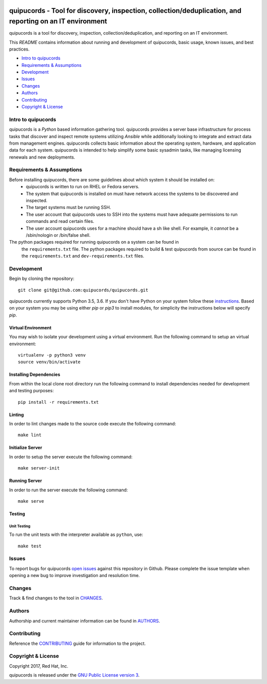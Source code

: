 .. image:: https://travis-ci.org/quipucords/quipucords.svg?branch=master
    :target: https://travis-ci.org/quipucords/quipucords
.. image:: https://coveralls.io/repos/github/quipucords/quipucords/badge.svg?branch=master
    :target: https://coveralls.io/github/quipucords/quipucords?branch=master


==========================================================================================================
quipucords - Tool for discovery, inspection, collection/deduplication, and reporting on an IT environment
==========================================================================================================

quipucords is a tool for discovery, inspection, collection/deduplication, and
reporting on an IT environment.


This *README* contains information about running and development of quipucords,
basic usage, known issues, and best practices.

- `Intro to quipucords`_
- `Requirements & Assumptions`_
- `Development`_
- `Issues`_
- `Changes`_
- `Authors`_
- `Contributing`_
- `Copyright & License`_


--------------------
Intro to quipucords
--------------------
quipucords is a *Python* based information gathering tool. quipucords provides a
server base infrastructure for process tasks that discover and inspect remote
systems utilizing *Ansible* while additionally looking to integrate and extract
data from management engines. quipucords collects basic information about the
operating system, hardware, and application data for each system. quipucords is
intended to help simplify some basic sysadmin tasks, like
managing licensing renewals and new deployments.


--------------------------
Requirements & Assumptions
--------------------------
Before installing quipucords, there are some guidelines about which system it should be installed on:
 * quipucords is written to run on RHEL or Fedora servers.
 * The system that quipucords is installed on must have network access the systems to be discovered and inspected.
 * The target systems must be running SSH.
 * The user account that quipucords uses to SSH into the systems must have adequate permissions to run commands and read certain files.
 * The user account quipucords uses for a machine should have a sh like shell. For example, it *cannot* be a /sbin/nologin or /bin/false shell.

The python packages required for running quipucords on a system can be found in
 the ``requirements.txt`` file. The python packages required to build & test
 quipucords from source can be found in the ``requirements.txt`` and
 ``dev-requirements.txt`` files.

-----------------------
Development
-----------------------
Begin by cloning the repository::

    git clone git@github.com:quipucords/quipucords.git

quipucords currently supports Python 3.5, 3.6. If you don't have Python on your
system follow these `instructions <https://www.python.org/downloads/>`_. Based
on your system you may be using either `pip` or `pip3` to install modules, for
simplicity the instructions below will specify `pip`.

^^^^^^^^^^^^^^^^^^^^^^^^
Virtual Environment
^^^^^^^^^^^^^^^^^^^^^^^^
You may wish to isolate your development using a virtual environment. Run the
following command to setup an virtual environment::

    virtualenv -p python3 venv
    source venv/bin/activate

^^^^^^^^^^^^^^^^^^^^^^^^
Installing Dependencies
^^^^^^^^^^^^^^^^^^^^^^^^
From within the local clone root directory run the following command to install
dependencies needed for development and testing purposes::

    pip install -r requirements.txt

^^^^^^^
Linting
^^^^^^^
In order to lint changes made to the source code execute the following command::

    make lint

^^^^^^^^^^^^^^^^^^
Initialize Server
^^^^^^^^^^^^^^^^^^
In order to setup the server execute the following command::

    make server-init

^^^^^^^^^^^^^^
Running Server
^^^^^^^^^^^^^^
In order to run the server execute the following command::

    make serve

^^^^^^^^^^^^^^^^^^^^^^^^
Testing
^^^^^^^^^^^^^^^^^^^^^^^^

Unit Testing
""""""""""""""

To run the unit tests with the interpreter available as ``python``, use::

    make test

-------------
Issues
-------------
To report bugs for quipucords `open issues <https://github.com/quipucords/quipucords/issues>`_
against this repository in Github. Please complete the issue template when
opening a new bug to improve investigation and resolution time.

----------------
Changes
----------------
Track & find changes to the tool in `CHANGES <CHANGES.rst>`_.

--------
Authors
--------
Authorship and current maintainer information can be found in `AUTHORS <AUTHORS.rst>`_.

----------------
Contributing
----------------
Reference the `CONTRIBUTING <CONTRIBUTING.rst>`_ guide for information to the project.

--------------------
Copyright & License
--------------------
Copyright 2017, Red Hat, Inc.

quipucords is released under the `GNU Public License version 3 <LICENSE>`_.
